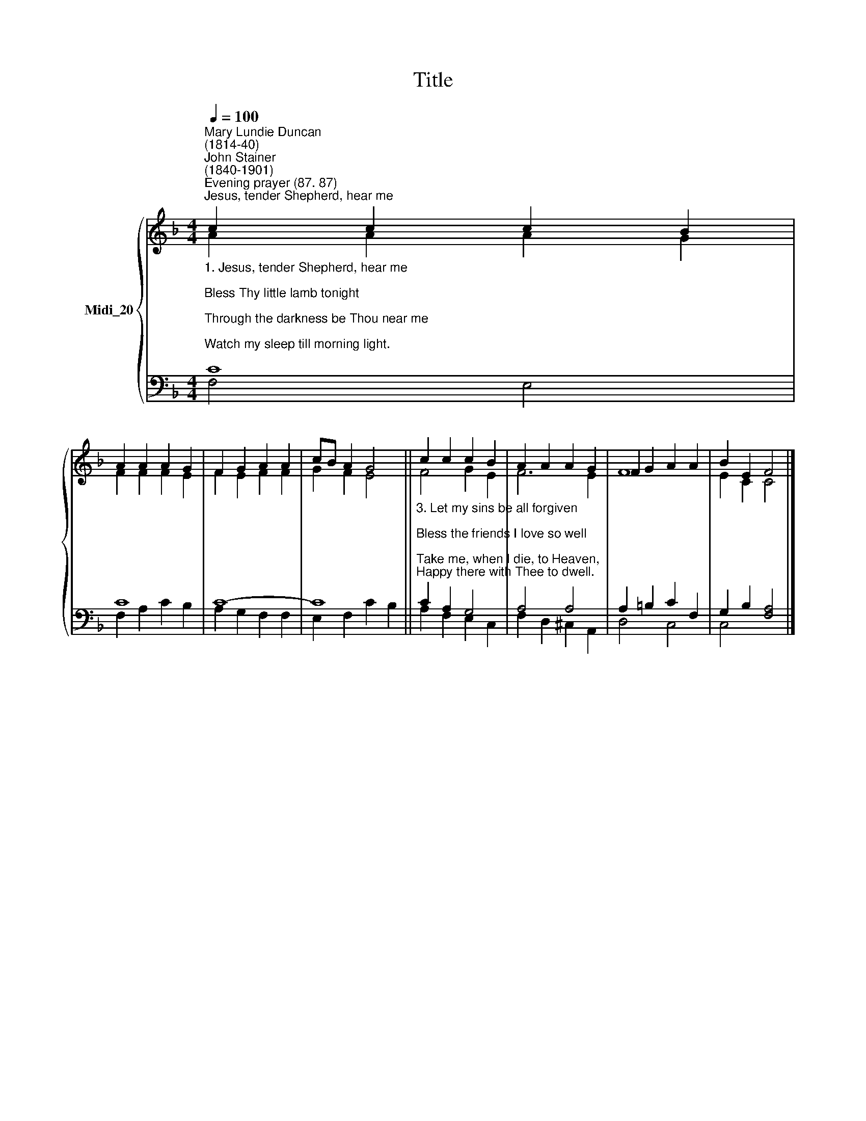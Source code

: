 X:1
T:Title
%%score { ( 1 2 ) | ( 3 4 ) }
L:1/8
Q:1/4=100
M:4/4
K:F
V:1 treble nm="Midi_20"
V:2 treble 
V:3 bass 
V:4 bass 
V:1
"^Mary Lundie Duncan\n(1814-40)""^John Stainer\n(1840-1901)""^Evening prayer (87. 87)""^Jesus, tender Shepherd, hear me" c2 c2 c2 B2 | %1
 A2 A2 A2 G2 | F2 G2 A2 A2 | cB A2 G4 || c2 c2 c2 B2 | A2 A2 A2 G2 | F2 G2 A2 A2 | B2 E2 F4 |] %8
V:2
 A2 A2 A2 G2 | F2 F2 F2 E2 | F2 E2 F2 F2 | G2 F2 E4 || F4 G2 E2 | F6 E2 | F8 | E2 C2 C4 |] %8
V:3
"^1. Jesus, tender Shepherd, hear me;\nBless Thy little lamb tonight;\nThrough the darkness be Thou near me;\nWatch my sleep till morning light.\n\n2. All this day thy hand has led me,\nAnd I thank Thee for Thy care;\nThou hast clothed me, warmed and fed me,\nListen to my evening prayer." C8 | %1
 C8 | C8- | C8 || %4
"^3. Let my sins be all forgiven;\nBless the friends I love so well;\nTake me, when I die, to Heaven,\nHappy there with Thee to dwell." C2 A,2 G,4 | %5
 A,4 A,4 | A,2 =B,2 C2 F,2 | G,2 B,2 [F,A,]4 |] %8
V:4
 F,4 E,4 | F,2 A,2 C2 B,2 | A,2 G,2 F,2 F,2 | E,2 F,2 C2 B,2 || A,2 F,2 E,2 C,2 | %5
 F,2 D,2 ^C,2 A,,2 | D,4 C,4 | C,4 x4 |] %8

